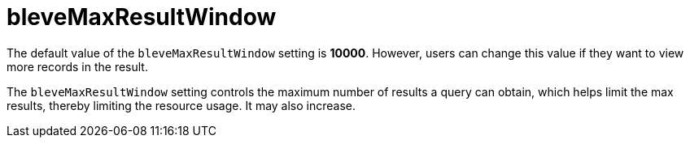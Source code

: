 = bleveMaxResultWindow

The default value of the `bleveMaxResultWindow` setting is *10000*. However, users can change this value if they want to view more records in the result.

The `bleveMaxResultWindow` setting controls the maximum number of results a query can obtain, which helps limit the max results, thereby limiting the resource usage. It may also increase.
